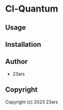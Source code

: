 * Cl-Quantum 

** Usage

** Installation

** Author

+ 23ars

** Copyright

Copyright (c) 2023 23ars

